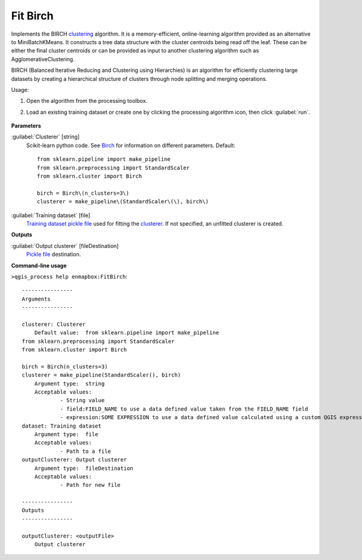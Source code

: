 
..
  ## AUTOGENERATED TITLE START

.. _alg-enmapbox-FitBirch:

*********
Fit Birch
*********

..
  ## AUTOGENERATED TITLE END


..
  ## AUTOGENERATED DESCRIPTION START

Implements the BIRCH `clustering <https://enmap-box.readthedocs.io/en/latest/general/glossary.html#term-clustering>`_ algorithm.
It is a memory-efficient, online-learning algorithm provided as an alternative to MiniBatchKMeans. It constructs a tree data structure with the cluster centroids being read off the leaf. These can be either the final cluster centroids or can be provided as input to another clustering algorithm such as AgglomerativeClustering.


..
  ## AUTOGENERATED DESCRIPTION END


BIRCH (Balanced Iterative Reducing and Clustering using Hierarchies) is an algorithm for efficiently clustering large datasets by creating a hierarchical structure of clusters through node splitting and merging operations.

Usage:

1. Open the algorithm from the processing toolbox.

2. Load an existing training dataset or create one by clicking the processing algorithm icon, then click :guilabel:`run`.

    .. figure:: ../../processing_algorithms_includes/clustering/img/birch_interface.png
       :align: center


..
  ## AUTOGENERATED PARAMETERS START

**Parameters**


:guilabel:`Clusterer` [string]
    Scikit-learn python code. See `Birch <https://scikit-learn.org/stable/modules/generated/sklearn.cluster.Birch.html>`_ for information on different parameters.
    Default::

        from sklearn.pipeline import make_pipeline
        from sklearn.preprocessing import StandardScaler
        from sklearn.cluster import Birch
        
        birch = Birch\(n_clusters=3\)
        clusterer = make_pipeline\(StandardScaler\(\), birch\)

:guilabel:`Training dataset` [file]
    `Training dataset <https://enmap-box.readthedocs.io/en/latest/general/glossary.html#term-training-dataset>`_ `pickle file <https://enmap-box.readthedocs.io/en/latest/general/glossary.html#term-pickle-file>`_ used for fitting the `clusterer <https://enmap-box.readthedocs.io/en/latest/general/glossary.html#term-clusterer>`_. If not specified, an unfitted clusterer is created.


**Outputs**


:guilabel:`Output clusterer` [fileDestination]
    `Pickle file <https://enmap-box.readthedocs.io/en/latest/general/glossary.html#term-pickle-file>`_ destination.

..
  ## AUTOGENERATED PARAMETERS END

..
  ## AUTOGENERATED COMMAND USAGE START

**Command-line usage**

``>qgis_process help enmapbox:FitBirch``::

    ----------------
    Arguments
    ----------------
    
    clusterer: Clusterer
    	Default value:	from sklearn.pipeline import make_pipeline
    from sklearn.preprocessing import StandardScaler
    from sklearn.cluster import Birch
    
    birch = Birch(n_clusters=3)
    clusterer = make_pipeline(StandardScaler(), birch)
    	Argument type:	string
    	Acceptable values:
    		- String value
    		- field:FIELD_NAME to use a data defined value taken from the FIELD_NAME field
    		- expression:SOME EXPRESSION to use a data defined value calculated using a custom QGIS expression
    dataset: Training dataset
    	Argument type:	file
    	Acceptable values:
    		- Path to a file
    outputClusterer: Output clusterer
    	Argument type:	fileDestination
    	Acceptable values:
    		- Path for new file
    
    ----------------
    Outputs
    ----------------
    
    outputClusterer: <outputFile>
    	Output clusterer
    
    


..
  ## AUTOGENERATED COMMAND USAGE END
